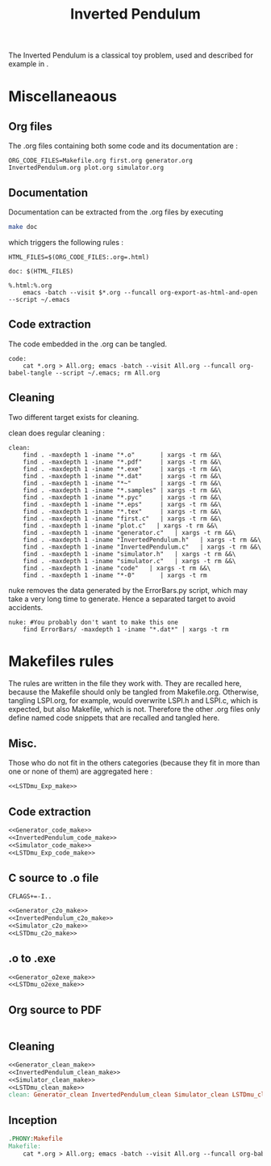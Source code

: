 #+TITLE: Inverted Pendulum
  The Inverted Pendulum is a classical toy problem, used and described for example in \cite{lagoudakis2003least}.

* Miscellaneaous

** Org files
  The .org files containing both some code and its documentation are :
  #+begin_src make :tangle Makefile
ORG_CODE_FILES=Makefile.org first.org generator.org InvertedPendulum.org plot.org simulator.org
  #+end_src
** Documentation
   Documentation can be extracted from the .org files by executing
   #+begin_src sh
 make doc
   #+end_src

   which triggers the following rules :

   #+begin_src make :tangle Makefile
HTML_FILES=$(ORG_CODE_FILES:.org=.html)

doc: $(HTML_FILES)

%.html:%.org
	emacs -batch --visit $*.org --funcall org-export-as-html-and-open --script ~/.emacs
   #+end_src
** Code extraction

   The code embedded in the .org can be tangled.
    #+begin_src make :tangle Makefile
code:
	cat *.org > All.org; emacs -batch --visit All.org --funcall org-babel-tangle --script ~/.emacs; rm All.org
    #+end_src
    
** Cleaning
  Two different target exists for cleaning.

  clean does regular cleaning : 
  
    #+begin_src make :tangle Makefile
clean:
	find . -maxdepth 1 -iname "*.o"       | xargs -t rm &&\
	find . -maxdepth 1 -iname "*.pdf"     | xargs -t rm &&\
	find . -maxdepth 1 -iname "*.exe"     | xargs -t rm &&\
	find . -maxdepth 1 -iname "*.dat"     | xargs -t rm &&\
	find . -maxdepth 1 -iname "*~"        | xargs -t rm &&\
	find . -maxdepth 1 -iname "*.samples" | xargs -t rm &&\
	find . -maxdepth 1 -iname "*.pyc"     | xargs -t rm &&\
	find . -maxdepth 1 -iname "*.eps"     | xargs -t rm &&\
	find . -maxdepth 1 -iname "*.tex"     | xargs -t rm &&\
	find . -maxdepth 1 -iname "first.c"   | xargs -t rm &&\
	find . -maxdepth 1 -iname "plot.c"   | xargs -t rm &&\
	find . -maxdepth 1 -iname "generator.c"   | xargs -t rm &&\
	find . -maxdepth 1 -iname "InvertedPendulum.h"   | xargs -t rm &&\
	find . -maxdepth 1 -iname "InvertedPendulum.c"   | xargs -t rm &&\
	find . -maxdepth 1 -iname "simulator.h"   | xargs -t rm &&\
	find . -maxdepth 1 -iname "simulator.c"   | xargs -t rm &&\
	find . -maxdepth 1 -iname "code"   | xargs -t rm &&\
	find . -maxdepth 1 -iname "*-0"       | xargs -t rm
    #+end_src

  nuke removes the data generated by the ErrorBars.py script, which may take a very long time to generate. Hence a separated target to avoid accidents.

    #+begin_src make :tangle Makefile
nuke: #You probably don't want to make this one
	find ErrorBars/ -maxdepth 1 -iname "*.dat*" | xargs -t rm
    #+end_src
* Makefiles rules
  The rules are written in the file they work with. They are recalled here, because the Makefile should only be tangled from Makefile.org. Otherwise, tangling LSPI.org, for example, would overwrite LSPI.h and LSPI.c, which is expected, but also Makefile, which is not. Therefore the other .org files only define named code snippets that are recalled and tangled here.
** Misc.
Those who do not fit in the others categories (because they fit in more than one or none of them) are aggregated here :
  #+begin_src makefile :tangle Makefile :noweb yes
<<LSTDmu_Exp_make>>
  #+end_src
** Code extraction
  #+begin_src makefile :tangle Makefile :noweb yes
<<Generator_code_make>>
<<InvertedPendulum_code_make>>
<<Simulator_code_make>>
<<LSTDmu_Exp_code_make>>
  #+end_src
** C source to .o file
  #+begin_src make :tangle Makefile :noweb yes
  CFLAGS+=-I..
   #+end_src
  #+begin_src makefile :tangle Makefil :noweb yes
<<Generator_c2o_make>>
<<InvertedPendulum_c2o_make>>
<<Simulator_c2o_make>>
<<LSTDmu_c2o_make>>
  #+end_src
** .o to .exe
  #+begin_src makefile :tangle Makefile :noweb yes
<<Generator_o2exe_make>>
<<LSTDmu_o2exe_make>>
  #+end_src

** Org source to PDF
    #+begin_src makefile :tangle Makefile :noweb yes
    #+end_src
** Cleaning
    #+begin_src makefile :tangle Makefile :noweb yes
<<Generator_clean_make>>
<<InvertedPendulum_clean_make>>
<<Simulator_clean_make>>
<<LSTDmu_clean_make>>
clean: Generator_clean InvertedPendulum_clean Simulator_clean LSTDmu_clean

    #+end_src


** Inception

   #+begin_src makefile :tangle Makefile :noweb yes
.PHONY:Makefile
Makefile:
	cat *.org > All.org; emacs -batch --visit All.org --funcall org-babel-tangle --script ~/.emacs; rm All.org
   #+end_src
